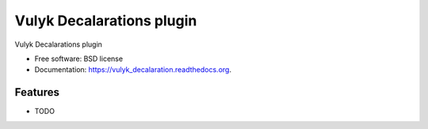 ===============================
Vulyk Decalarations plugin
===============================

.. image:: https://img.shields.io/travis/hotsyk/vulyk_decalaration.svg
        :target: https://travis-ci.org/hotsyk/vulyk_decalaration

.. image:: https://img.shields.io/pypi/v/vulyk_decalaration.svg
        :target: https://pypi.python.org/pypi/vulyk_decalaration


Vulyk Decalarations plugin

* Free software: BSD license
* Documentation: https://vulyk_decalaration.readthedocs.org.

Features
--------

* TODO

